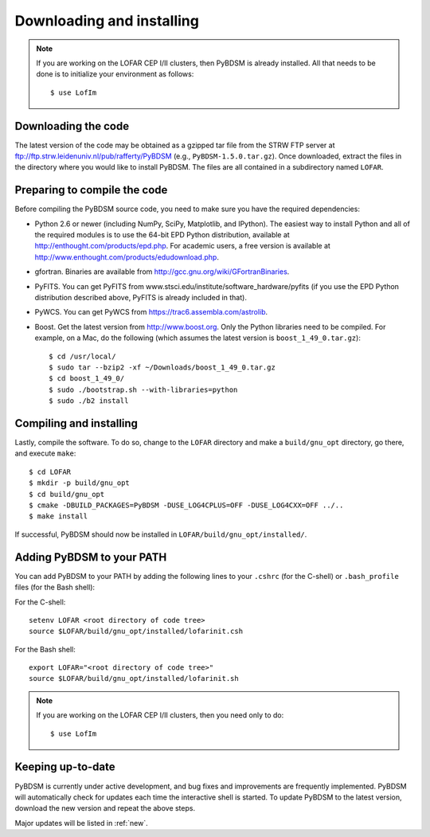 .. _installing:

**************************
Downloading and installing
**************************
.. note::

    If you are working on the LOFAR CEP I/II clusters, then PyBDSM is already installed. All that needs to be done is to initialize your environment as follows::

        $ use LofIm

Downloading the code
--------------------
The latest version of the code may be obtained as a gzipped tar file from the STRW FTP server at ftp://ftp.strw.leidenuniv.nl/pub/rafferty/PyBDSM (e.g., ``PyBDSM-1.5.0.tar.gz``). Once downloaded, extract the files in the directory where you would like to install PyBDSM. The files are all contained in a subdirectory named ``LOFAR``.

Preparing to compile the code
-----------------------------
Before compiling the PyBDSM source code, you need to make sure you have the required dependencies:

* Python 2.6 or newer (including NumPy, SciPy, Matplotlib, and IPython). The easiest way to install Python and all of the required modules is to use the 64-bit EPD Python distribution, available at http://enthought.com/products/epd.php. For academic users, a free version is available at http://www.enthought.com/products/edudownload.php.
* gfortran. Binaries are available from http://gcc.gnu.org/wiki/GFortranBinaries.
* PyFITS. You can get PyFITS from www.stsci.edu/institute/software_hardware/pyfits (if you use the EPD Python distribution described above, PyFITS is already included in that).
* PyWCS. You can get PyWCS from https://trac6.assembla.com/astrolib.
* Boost. Get the latest version from http://www.boost.org. Only the Python libraries need to be compiled. For example, on a Mac, do the following (which assumes the latest version is ``boost_1_49_0.tar.gz``)::

    $ cd /usr/local/
    $ sudo tar --bzip2 -xf ~/Downloads/boost_1_49_0.tar.gz
    $ cd boost_1_49_0/
    $ sudo ./bootstrap.sh --with-libraries=python
    $ sudo ./b2 install


Compiling and installing
------------------------
Lastly, compile the software. To do so, change to the ``LOFAR`` directory and make a ``build/gnu_opt`` directory, go there, and execute ``make``::

    $ cd LOFAR
    $ mkdir -p build/gnu_opt
    $ cd build/gnu_opt
    $ cmake -DBUILD_PACKAGES=PyBDSM -DUSE_LOG4CPLUS=OFF -DUSE_LOG4CXX=OFF ../..
    $ make install

If successful, PyBDSM should now be installed in ``LOFAR/build/gnu_opt/installed/``.

.. _add_to_path:

Adding PyBDSM to your PATH
--------------------------
You can add PyBDSM to your PATH by adding the following lines to your ``.cshrc`` (for the C-shell) or ``.bash_profile`` files (for the Bash shell):

For the C-shell::

    setenv LOFAR <root directory of code tree>
    source $LOFAR/build/gnu_opt/installed/lofarinit.csh

For the Bash shell::

    export LOFAR="<root directory of code tree>"
    source $LOFAR/build/gnu_opt/installed/lofarinit.sh

.. note::

     If you are working on the LOFAR CEP I/II clusters, then you need only to do::

        $ use LofIm

Keeping up-to-date
------------------
PyBDSM is currently under active development, and bug fixes and improvements are frequently implemented. PyBDSM will automatically check for updates each time the interactive shell is started. To update PyBDSM to the latest version, download the new version and repeat the above steps.

Major updates will be listed in :ref:`new`.


